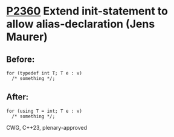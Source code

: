 * [[https://wg21.link/p2360][P2360]] Extend init-statement to allow alias-declaration (Jens Maurer)
:PROPERTIES:
:CUSTOM_ID: p2360-extend-init-statement-to-allow-alias-declaration-jens-maurer
:END:
** Before:
#+begin_src c++
  for (typedef int T; T e : v)
    /* something */;
#+end_src
** After:
#+begin_src c++
  for (using T = int; T e : v)
    /* something */;
#+end_src
CWG, C++23, plenary-approved
